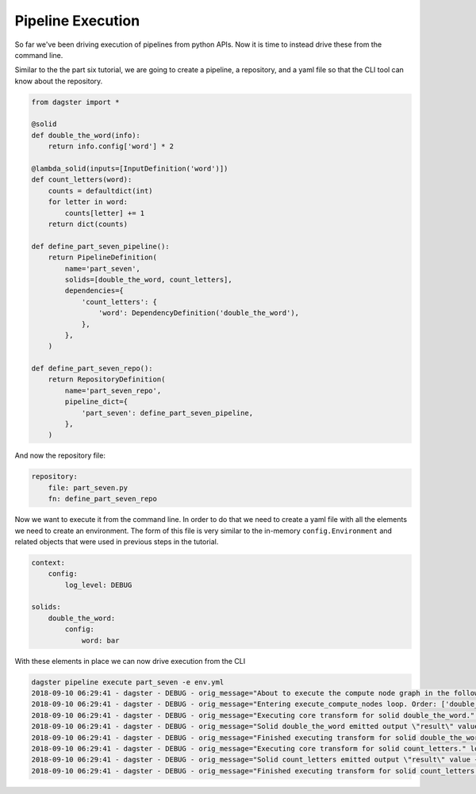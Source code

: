 Pipeline Execution
------------------

So far we've been driving execution of pipelines from python APIs. Now it is
time to instead drive these from the command line.

Similar to the the part six tutorial, we are going to create a pipeline, a repository,
and a yaml file so that the CLI tool can know about the repository.

.. code-block:: python

    from dagster import *

    @solid
    def double_the_word(info):
        return info.config['word'] * 2

    @lambda_solid(inputs=[InputDefinition('word')])
    def count_letters(word):
        counts = defaultdict(int)
        for letter in word:
            counts[letter] += 1
        return dict(counts)

    def define_part_seven_pipeline():
        return PipelineDefinition(
            name='part_seven',
            solids=[double_the_word, count_letters],
            dependencies={
                'count_letters': {
                    'word': DependencyDefinition('double_the_word'),
                },
            },
        )

    def define_part_seven_repo():
        return RepositoryDefinition(
            name='part_seven_repo',
            pipeline_dict={
                'part_seven': define_part_seven_pipeline,
            },
        )

And now the repository file:

.. code-block:: yaml

    repository:
        file: part_seven.py
        fn: define_part_seven_repo

Now we want to execute it from the command line. In order to do that we need to create a yaml file
with all the elements we need to create an environment. The form of this file is very similar
to the in-memory ``config.Environment`` and related objects that were used in previous steps
in the tutorial.

.. code-block:: yaml

    context:
        config:
            log_level: DEBUG

    solids:
        double_the_word:
            config:
                word: bar

With these elements in place we can now drive execution from the CLI

.. code-block:: sh

    dagster pipeline execute part_seven -e env.yml
    2018-09-10 06:29:41 - dagster - DEBUG - orig_message="About to execute the compute node graph in the following order ['double_the_word.transform', 'count_letters.transform']" log_message_id="12c7c3f0-ea99-44ce-bd1e-5c362560795a"
    2018-09-10 06:29:41 - dagster - DEBUG - orig_message="Entering execute_compute_nodes loop. Order: ['double_the_word.transform', 'count_letters.transform']" log_message_id="c6750058-1a1c-49cd-b529-e149cd6fee27"
    2018-09-10 06:29:41 - dagster - DEBUG - orig_message="Executing core transform for solid double_the_word." log_message_id="09eb5f50-3681-4594-a1e5-d1a007630a47" solid="double_the_word"
    2018-09-10 06:29:41 - dagster - DEBUG - orig_message="Solid double_the_word emitted output \"result\" value 'barbar'" log_message_id="44af0ca9-a62c-472d-ae9b-91cd0a66fe8d" solid="double_the_word"
    2018-09-10 06:29:41 - dagster - DEBUG - orig_message="Finished executing transform for solid double_the_word. Time elapsed: 0.269 ms" log_message_id="ad8f806d-6022-4b81-865d-cc33bff03e0f" solid="double_the_word" execution_time_ms=0.2689361572265625
    2018-09-10 06:29:41 - dagster - DEBUG - orig_message="Executing core transform for solid count_letters." log_message_id="108c91b6-4503-4004-947b-1d5ccb77698d" solid="count_letters"
    2018-09-10 06:29:41 - dagster - DEBUG - orig_message="Solid count_letters emitted output \"result\" value {'b': 2, 'a': 2, 'r': 2}" log_message_id="000cdb0e-7471-42c1-9616-281eaea28f6c" solid="count_letters"
    2018-09-10 06:29:41 - dagster - DEBUG - orig_message="Finished executing transform for solid count_letters. Time elapsed: 0.160 ms" log_message_id="9bb52b66-519c-4301-abec-0ff1b6a62eae" solid="count_letters" execution_time_ms=0.16021728515625